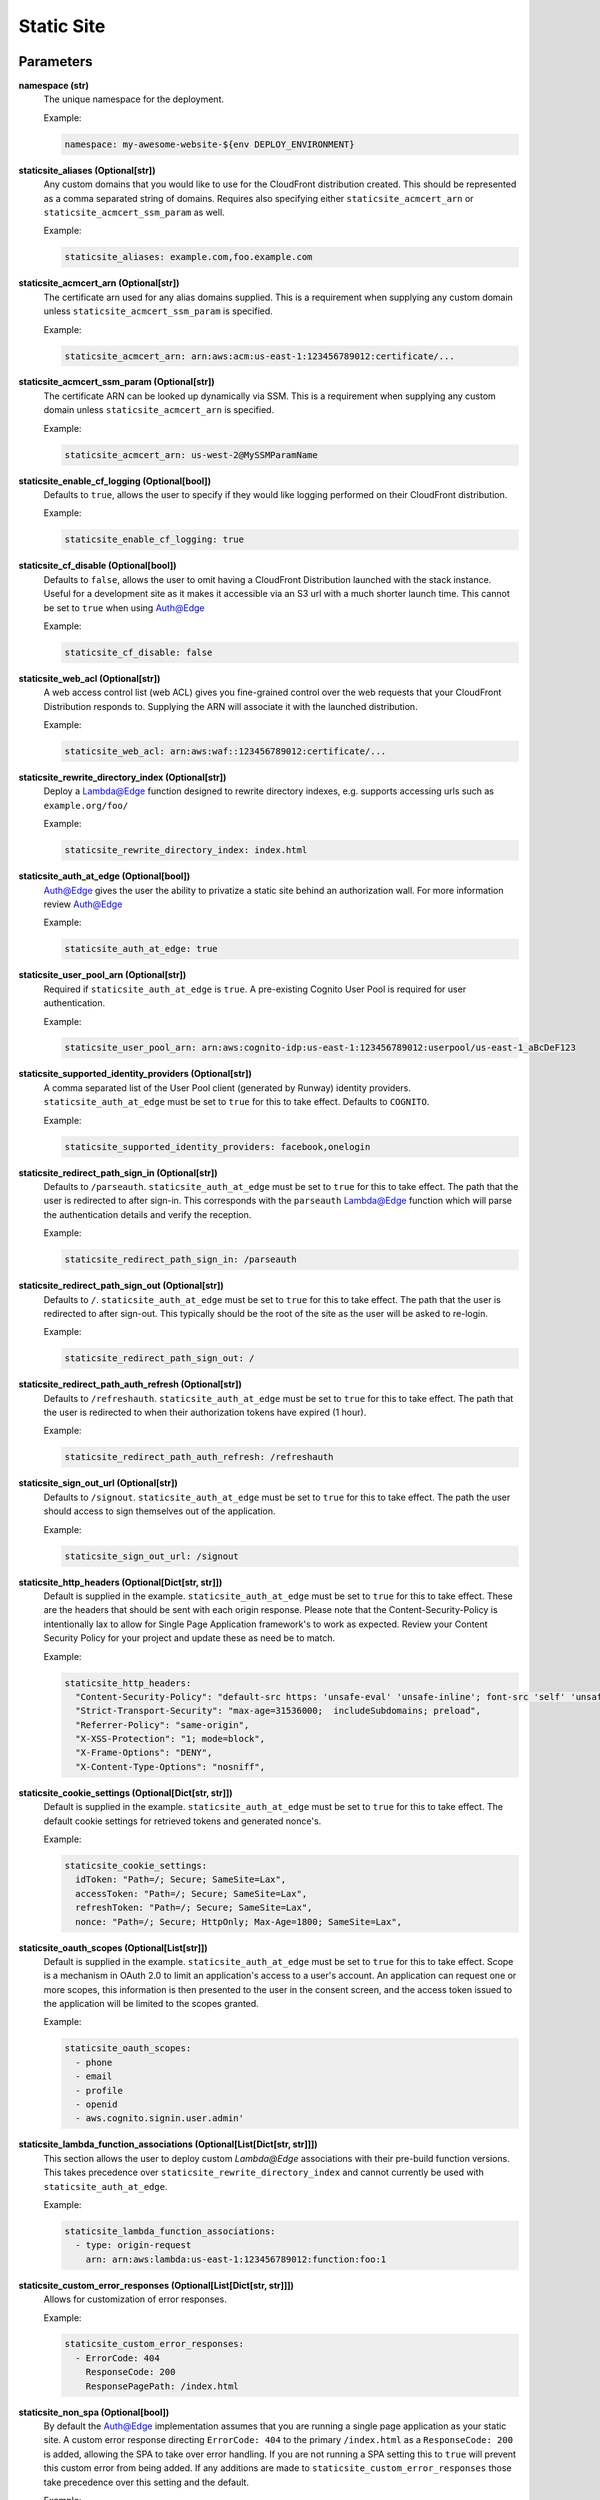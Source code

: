 .. _mod-staticsite:

Static Site
===========

Parameters
----------

**namespace (str)**
  The unique namespace for the deployment.

  Example:

  .. code-block:: yaml

    namespace: my-awesome-website-${env DEPLOY_ENVIRONMENT}

**staticsite_aliases (Optional[str])**
  Any custom domains that you would like to use for the CloudFront distribution created. This should be represented as a comma separated string of domains. Requires also specifying either ``staticsite_acmcert_arn`` or ``staticsite_acmcert_ssm_param`` as well.

  Example:

  .. code-block:: yaml

    staticsite_aliases: example.com,foo.example.com

**staticsite_acmcert_arn (Optional[str])**
  The certificate arn used for any alias domains supplied. This is a requirement when supplying any custom domain unless ``staticsite_acmcert_ssm_param`` is specified.

  Example:

  .. code-block:: yaml

    staticsite_acmcert_arn: arn:aws:acm:us-east-1:123456789012:certificate/...

**staticsite_acmcert_ssm_param (Optional[str])**
  The certificate ARN can be looked up dynamically via SSM. This is a requirement when supplying any custom domain unless ``staticsite_acmcert_arn`` is specified.

  Example:

  .. code-block:: yaml

    staticsite_acmcert_arn: us-west-2@MySSMParamName

**staticsite_enable_cf_logging (Optional[bool])**
  Defaults to ``true``, allows the user to specify if they would like logging performed on their CloudFront distribution.

  Example:

  .. code-block:: yaml

    staticsite_enable_cf_logging: true

**staticsite_cf_disable (Optional[bool])**
  Defaults to ``false``, allows the user to omit having a CloudFront Distribution launched with the stack instance. Useful for a development site as it makes it accessible via an S3 url with a much shorter launch time. This cannot be set to ``true`` when using `Auth@Edge`_

  Example:

  .. code-block:: yaml

    staticsite_cf_disable: false

**staticsite_web_acl (Optional[str])**
  A web access control list (web ACL) gives you fine-grained control over the web requests that your CloudFront Distribution responds to. Supplying the ARN will associate it with the launched distribution.

  Example:

  .. code-block:: yaml

    staticsite_web_acl: arn:aws:waf::123456789012:certificate/...

**staticsite_rewrite_directory_index (Optional[str])**
  Deploy a Lambda@Edge function designed to rewrite directory indexes, e.g. supports accessing urls such as ``example.org/foo/``

  Example:

  .. code-block:: yaml

    staticsite_rewrite_directory_index: index.html

**staticsite_auth_at_edge (Optional[bool])**
  Auth@Edge gives the user the ability to privatize a static site behind an authorization wall. For more information review `Auth@Edge`_

  Example:

  .. code-block:: yaml

    staticsite_auth_at_edge: true

**staticsite_user_pool_arn (Optional[str])**
  Required if ``staticsite_auth_at_edge`` is ``true``. A pre-existing Cognito User Pool is required for user authentication.

  Example:

  .. code-block:: yaml

    staticsite_user_pool_arn: arn:aws:cognito-idp:us-east-1:123456789012:userpool/us-east-1_aBcDeF123

**staticsite_supported_identity_providers (Optional[str])**
  A comma separated list of the User Pool client (generated by Runway) identity providers. ``staticsite_auth_at_edge`` must be set to ``true`` for this to take effect. Defaults to ``COGNITO``.

  Example:

  .. code-block:: yaml

    staticsite_supported_identity_providers: facebook,onelogin

**staticsite_redirect_path_sign_in (Optional[str])**
  Defaults to ``/parseauth``. ``staticsite_auth_at_edge`` must be set to ``true`` for this to take effect. The path that the user is redirected to after sign-in. This corresponds with the ``parseauth`` Lambda@Edge function which will parse the authentication details and verify the reception.

  Example:

  .. code-block:: yaml

    staticsite_redirect_path_sign_in: /parseauth

**staticsite_redirect_path_sign_out (Optional[str])**
  Defaults to ``/``. ``staticsite_auth_at_edge`` must be set to ``true`` for this to take effect. The path that the user is redirected to after sign-out. This typically should be the root of the site as the user will be asked to re-login.

  Example:

  .. code-block:: yaml

    staticsite_redirect_path_sign_out: /

**staticsite_redirect_path_auth_refresh (Optional[str])**
  Defaults to ``/refreshauth``. ``staticsite_auth_at_edge`` must be set to ``true`` for this to take effect. The path that the user is redirected to when their authorization tokens have expired (1 hour).

  Example:

  .. code-block:: yaml

    staticsite_redirect_path_auth_refresh: /refreshauth

**staticsite_sign_out_url (Optional[str])**
  Defaults to ``/signout``. ``staticsite_auth_at_edge`` must be set to ``true`` for this to take effect. The path the user should access to sign themselves out of the application.

  Example:

  .. code-block:: yaml

    staticsite_sign_out_url: /signout

**staticsite_http_headers (Optional[Dict[str, str]])**
  Default is supplied in the example. ``staticsite_auth_at_edge`` must be set to ``true`` for this to take effect. These are the headers that should be sent with each origin response. Please note that the Content-Security-Policy is intentionally lax to allow for Single Page Application framework's to work as expected. Review your Content Security Policy for your project and update these as need be to match.

  Example:

  .. code-block:: yaml

    staticsite_http_headers:
      "Content-Security-Policy": "default-src https: 'unsafe-eval' 'unsafe-inline'; font-src 'self' 'unsafe-inline' 'unsafe-eval' data: https:; object-src 'none'; connect-src 'self' https://*.amazonaws.com https://*.amazoncognito.com",
      "Strict-Transport-Security": "max-age=31536000;  includeSubdomains; preload",
      "Referrer-Policy": "same-origin",
      "X-XSS-Protection": "1; mode=block",
      "X-Frame-Options": "DENY",
      "X-Content-Type-Options": "nosniff",

**staticsite_cookie_settings (Optional[Dict[str, str]])**
  Default is supplied in the example. ``staticsite_auth_at_edge`` must be set to ``true`` for this to take effect. The default cookie settings for retrieved tokens and generated nonce's.

  Example:

  .. code-block:: yaml

    staticsite_cookie_settings:
      idToken: "Path=/; Secure; SameSite=Lax",
      accessToken: "Path=/; Secure; SameSite=Lax",
      refreshToken: "Path=/; Secure; SameSite=Lax",
      nonce: "Path=/; Secure; HttpOnly; Max-Age=1800; SameSite=Lax",

**staticsite_oauth_scopes (Optional[List[str]])**
  Default is supplied in the example. ``staticsite_auth_at_edge`` must be set to ``true`` for this to take effect. Scope is a mechanism in OAuth 2.0 to limit an application's access to a user's account. An application can request one or more scopes, this information is then presented to the user in the consent screen, and the access token issued to the application will be limited to the scopes granted.

  Example:

  .. code-block:: yaml

    staticsite_oauth_scopes:
      - phone
      - email
      - profile
      - openid
      - aws.cognito.signin.user.admin'

**staticsite_lambda_function_associations (Optional[List[Dict[str, str]]])**
  This section allows the user to deploy custom `Lambda@Edge` associations with their pre-build function versions. This takes precedence over ``staticsite_rewrite_directory_index`` and cannot currently be used with ``staticsite_auth_at_edge``.

  Example:

  .. code-block:: yaml

    staticsite_lambda_function_associations:
      - type: origin-request
        arn: arn:aws:lambda:us-east-1:123456789012:function:foo:1

**staticsite_custom_error_responses (Optional[List[Dict[str, str]]])**
  Allows for customization of error responses.

  Example:

  .. code-block:: yaml

    staticsite_custom_error_responses:
      - ErrorCode: 404
        ResponseCode: 200
        ResponsePagePath: /index.html

**staticsite_non_spa (Optional[bool])**
  By default the Auth@Edge implementation assumes that you are running a
  single page application as your static site. A custom error response
  directing ``ErrorCode: 404`` to the primary ``/index.html`` as a ``ResponseCode: 200`` is added, allowing the SPA to take over error
  handling. If you are not running a SPA setting this to ``true`` will
  prevent this custom error from being added. If any additions are made
  to ``staticsite_custom_error_responses`` those take precedence over
  this setting and the default.

  Example:

  .. code-block:: yaml

    staticsite_non_spa: true

Options
-------

**pre_build_steps (Optional[List[Dict[str, str]]])**
  Commands to be run before generating the hash of files.

  Example:

  .. code-block:: yaml

    pre_build_steps:
      - command: npm ci
        cwd: ../myothermodule # directory relative to top-level path setting
      - command: npm run export
        cwd: ../myothermodule

**source_hashing (Optional[Dict[str, str]])**
  Overrides for source hash collection and tracking

  Example:

  .. code-block:: yaml

    source_hashing:
      enabled: true # if false, build & upload will occur on every deploy
      parameters: /${namespace}/myparam # defaults to <namespace>-<name/path>-hash
      directories: # overrides default hash directory of top-level path setting
        - path: ./
        - path: ../common
          # Additional (gitignore-format) exclusions to
          # hashing (.giignore files are loaded automatically)
          exclusions:
            - foo/*

**build_steps (Optional[List[str]])**
  The steps to run during the build portion of deployment.

  Example:

  .. code-block:: yaml

    build_steps:
      - npm ci
      - npm run build

**build_output (Optional[str])**
  Overrides default directory of top-level path setting.

  Example:

  .. code-block:: yaml

    build_output: dist

Description
-----------

This module type performs idempotent deployments of static websites. It
combines CloudFormation stacks (for S3 buckets & CloudFront Distribution)
with additional logic to build & sync the sites.

It can be used with a configuration like the following:

.. code-block:: yaml

    deployments:
      - modules:
          - path: web
            type: static
            parameters:
              namespace: contoso-dev
              staticsite_aliases: web.example.com,foo.web.example.com
              staticsite_acmcert_arn: arn:aws:acm:us-east-1:123456789012:certificate/...
            options:
              build_steps:
                - npm ci
                - npm run build
              build_output: dist
        regions:
          - us-west-2

This will build the website in ``web`` via the specified build_steps and then
upload the contents of ``web/dist`` to an S3 bucket created in the
CloudFormation stack ``web-dev-conduit``. On subsequent deploys, the website
will be built and synced only if the non-git-ignored files in ``web`` change.

The site domain name is available via the ``CFDistributionDomainName`` output
of the ``<namespace>-<path>`` stack (e.g. ``contoso-dev-web`` above) and will
be displayed on stack creation/updates.

A start-to-finish example walkthrough is available
in the :ref:`Conduit quickstart<qs-conduit>`.

**Please note:** The CloudFront distribution will take a significant amount
of time to spin up on initial deploy (10 to 60 minutes is not abnormal).
Incorporating CloudFront with a static site is a common best practice, however,
if you are working on a development project it may benefit you to add the
`staticsite_cf_disable` environment parameter set to `true`.

`Auth@Edge`
-----------

`Auth@Edge`_ allows the user to make their staticsite private, authenticated by
users in Cognito (which supports local users and/or federated identity providers). The solution is inspired
by similar ones such as `aws-samples/cloudfront-authorization-at-edge <https://github.com/aws-samples/cloudfront-authorization-at-edge>`_.

The following diagram depicts a high-level overview of this solution.

.. image:: ../images/staticsite/auth_at_edge/flow_diagram.png

Here is how the solution works:

1. The viewer’s web browser is redirected to Amazon Cognito custom UI page to sign up and authenticate.
2. After authentication, Cognito generates and cryptographically signs a JWT then responds with a redirect containing the JWT embedded in the URL.
3. The viewer’s web browser extracts JWT from the URL and makes a request to private content (private/* path), adding Authorization request header with JWT.
4. Amazon CloudFront routes the request to the nearest AWS edge location. The CloudFront distribution’s private behavior is configured to launch a `Lambda@Edge` function on ViewerRequest event.
5. `Lambda@Edge` decodes the JWT and checks if the user belongs to the correct Cognito User Pool. It also verifies the cryptographic signature using the public RSA key for Cognito User Pool. Crypto verification ensures that JWT was created by the trusted party.
6. After passing all of the verification steps, `Lambda@Edge` strips out the Authorization header and allows the request to pass through to designated origin for CloudFront. In this case, the origin is the private content Amazon S3 bucket.
7. After receiving response from the origin S3 bucket, CloudFront sends the response back to the browser. The browser displays the data from the returned response.

An example of a `Auth@Edge`_ static site configuration is as follows. All listed options are required:

.. code-block:: yaml

  deployments:
    - modules:
      - path: sample-app
        type: static
        parameters:
          dev:
            namespace: sample-app-dev
            staticsite_auth_at_edge: true
            staticsite_user_pool_arn: arn:aws:cognito-idp:us-east-1:240134083525:userpool/us-east-1_cjVgcUyWV
      regions:
        # NOTE: Much like ACM certificates used with CloudFront,
        # Auth@Edge sites must be deployed to us-east-1
        - us-east-1

The `Auth@Edge`_ functionality uses your existing Cognito User Pool (optionally configured
with federated identity providers). A user pool app client will be automatically created
within the pool for the application's use.
